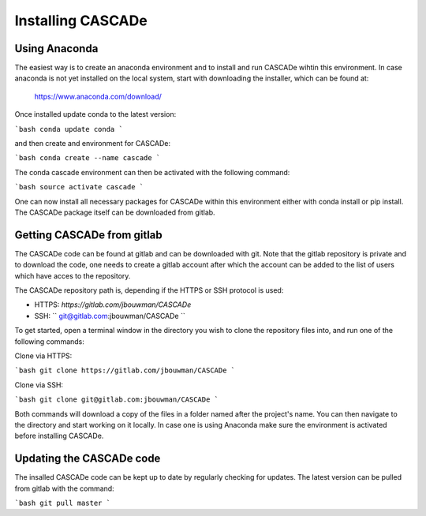 Installing CASCADe
==================

Using Anaconda
--------------

The easiest way is to create an anaconda environment
and to install and run CASCADe wihtin this environment.
In case anaconda is not yet installed on the local system, start with 
downloading the installer, which can be found at:

	https://www.anaconda.com/download/

Once installed update conda to the latest version:

```bash
conda update conda
```

and then create and environment for CASCADe:

```bash
conda create --name cascade
```

The conda cascade environment can then be activated with the following command:

```bash
source activate cascade
```

One can now install all necessary packages for CASCADe within this environment either with conda install or
pip install. The CASCADe package itself can be downloaded from gitlab.


Getting CASCADe from gitlab
---------------------------
The CASCADe code can be found at gitlab and can be downloaded with git. Note that the gitlab repository
is private and to download the code, one needs to create a gitlab account after which the account can be 
added to the list of users which have acces to the repository. 

The CASCADe repository path is, depending if the HTTPS or SSH protocol is used:

- HTTPS: `https://gitlab.com/jbouwman/CASCADe`
- SSH: `` git@gitlab.com:jbouwman/CASCADe ``

To get started, open a terminal window in the directory
you wish to clone the repository files into, and run one
of the following commands:

Clone via HTTPS:

```bash
git clone https://gitlab.com/jbouwman/CASCADe
```

Clone via SSH:

```bash
git clone git@gitlab.com:jbouwman/CASCADe 
```

Both commands will download a copy of the files in a
folder named after the project's name. You can then navigate to the directory and start working
on it locally. In case one is using Anaconda make sure the environment is activated before installing CASCADe.

Updating the CASCADe code
-------------------------

The insalled CASCADe code can be kept up to date by regularly checking for updates. The latest version can be
pulled from gitlab with the command:

```bash
git pull master
```

